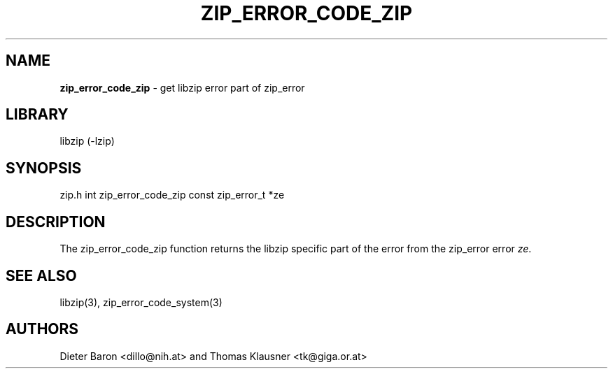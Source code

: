 .TH "ZIP_ERROR_CODE_ZIP" "3" "October 30, 2014" "NiH" "Library Functions Manual"
.SH "NAME"
\fBzip_error_code_zip\fP
\- get libzip error part of zip_error
.SH "LIBRARY"
libzip (-lzip)
.SH "SYNOPSIS"
zip.h
int
zip_error_code_zip const zip_error_t *ze
.SH "DESCRIPTION"
The
zip_error_code_zip
function returns the libzip specific part of the error from the
zip_error error
\fIze\fP.
.SH "SEE ALSO"
libzip(3),
zip_error_code_system(3)
.SH "AUTHORS"
Dieter Baron <dillo@nih.at>
and
Thomas Klausner <tk@giga.or.at>
